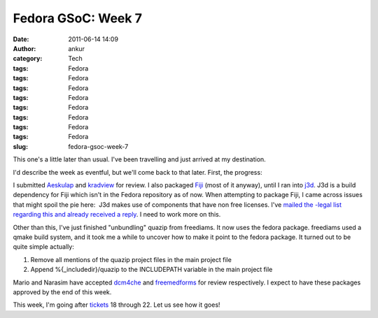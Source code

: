 Fedora GSoC: Week 7
###################
:date: 2011-06-14 14:09
:author: ankur
:category: Tech
:tags: Fedora
:tags: Fedora
:tags: Fedora
:tags: Fedora
:tags: Fedora
:tags: Fedora
:tags: Fedora
:tags: Fedora
:slug: fedora-gsoc-week-7

This one's a little later than usual. I've been travelling and just
arrived at my destination.

I'd describe the week as eventful, but we'll come back to that later.
First, the progress:

I submitted `Aeskulap`_ and `kradview`_ for review. I also packaged
`Fiji`_ (most of it anyway), until I ran into `j3d`_. J3d is a build
dependency for Fiji which isn't in the Fedora repository as of now. When
attempting to package Fiji, I came across issues that might spoil the
pie here:  J3d makes use of components that have non free licenses. I've
`mailed the -legal list regarding this and already received a reply`_. I
need to work more on this.

Other than this, I've just finished "unbundling" quazip from freediams.
It now uses the fedora package. freediams used a qmake build system, and
it took me a while to uncover how to make it point to the fedora
package. It turned out to be quite simple actually:

#. Remove all mentions of the quazip project files in the main project
   file
#. Append %{\_includedir}/quazip to the INCLUDEPATH variable in the main
   project file

Mario and Narasim have accepted `dcm4che`_ and `freemedforms`_ for
review respectively. I expect to have these packages approved by the end
of this week.

This week, I'm going after `tickets`_ 18 through 22. Let us see how it
goes!

.. _Aeskulap: https://bugzilla.redhat.com/show_bug.cgi?id=aeskulap
.. _kradview: https://bugzilla.redhat.com/show_bug.cgi?id=kradview
.. _Fiji: https://fedorahosted.org/fedora-medical/ticket/17
.. _j3d: https://java3d.dev.java.net/
.. _mailed the -legal list regarding this and already received a reply: http://lists.fedoraproject.org/pipermail/legal/2011-June/001678.html
.. _dcm4che: https://bugzilla.redhat.com/show_bug.cgi?id=dcm4che
.. _freemedforms: https://bugzilla.redhat.com/show_bug.cgi?id=freemedforms
.. _tickets: https://fedorahosted.org/fedora-medical/report/1
